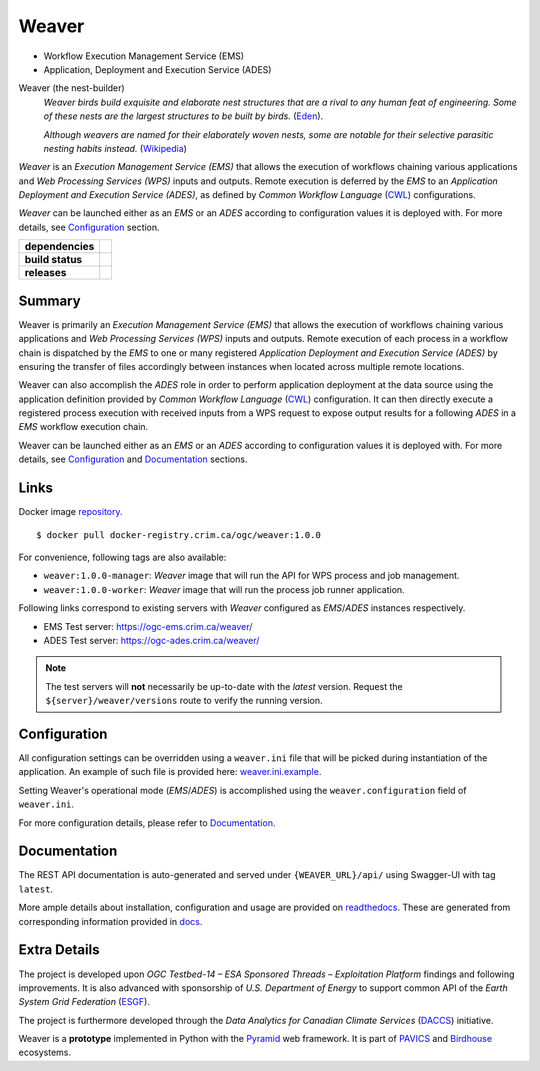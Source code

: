 =============================================
Weaver
=============================================

* Workflow Execution Management Service (EMS)
* Application, Deployment and Execution Service (ADES)

Weaver (the nest-builder)
  *Weaver birds build exquisite and elaborate nest structures that are a rival to any human feat of engineering.
  Some of these nests are the largest structures to be built by birds.*
  (`Eden <https://eden.uktv.co.uk/animals/birds/article/weaver-birds/>`_).

  *Although weavers are named for their elaborately woven nests, some are notable for their selective parasitic
  nesting habits instead.*
  (`Wikipedia <https://en.wikipedia.org/wiki/Ploceidae>`_)

`Weaver` is an `Execution Management Service (EMS)` that allows the execution of workflows chaining various
applications and `Web Processing Services (WPS)` inputs and outputs. Remote execution is deferred by the `EMS` to an
`Application Deployment and Execution Service (ADES)`, as defined by `Common Workflow Language` (`CWL`_) configurations.

`Weaver` can be launched either as an `EMS` or an `ADES` according to configuration values it is deployed with.
For more details, see `Configuration`_ section.


.. start-badges

.. list-table::
    :stub-columns: 1

    * - dependencies
      - | |py_ver| |requires|
    * - build status
      - | |travis_latest| |travis_tagged| |readthedocs| |coverage| |codacy|
    * - releases
      - | |version| |commits-since| |license|

.. |py_ver| image:: https://img.shields.io/badge/python-2.7%2C%203.5%2B-blue.svg
    :alt: Requires Python 2.7, 3.5+
    :target: https://www.python.org/getit

.. |commits-since| image:: https://img.shields.io/github/commits-since/crim-ca/weaver/1.0.0.svg
    :alt: Commits since latest release
    :target: https://github.com/crim-ca/weaver/compare/1.0.0...master

.. |version| image:: https://img.shields.io/github/tag/crim-ca/weaver.svg?style=flat
    :alt: Latest Tag
    :target: https://github.com/crim-ca/weaver/tree/1.0.0

.. |requires| image:: https://requires.io/github/crim-ca/weaver/requirements.svg?branch=master
    :alt: Requirements Status
    :target: https://requires.io/github/crim-ca/weaver/requirements/?branch=master

.. |travis_latest| image:: https://img.shields.io/travis/com/crim-ca/weaver/master.svg?label=master
    :alt: Travis-CI Build Status (master branch)
    :target: https://travis-ci.com/crim-ca/weaver

.. |travis_tagged| image:: https://img.shields.io/travis/com/crim-ca/weaver/1.0.0.svg?label=1.0.0
    :alt: Travis-CI Build Status (latest tag)
    :target: https://github.com/crim-ca/weaver/tree/1.0.0

.. |readthedocs| image:: https://img.shields.io/readthedocs/pavics-weaver
    :alt: Readthedocs Build Status (master branch)
    :target: `readthedocs`_

.. |coverage| image:: https://img.shields.io/codecov/c/gh/crim-ca/weaver.svg?label=coverage
    :alt: Travis-CI CodeCov Coverage
    :target: https://codecov.io/gh/crim-ca/weaver

.. |codacy| image:: https://api.codacy.com/project/badge/Grade/4f29419c9c91458ea3f0aa6aff11692c
    :alt: Codacy Badge
    :target: https://app.codacy.com/app/fmigneault/weaver?utm_source=github.com&utm_medium=referral&utm_content=crim-ca/weaver&utm_campaign=Badge_Grade_Dashboard

.. |license| image:: https://img.shields.io/github/license/crim-ca/weaver.svg
    :target: https://github.com/crim-ca/weaver/blob/master/LICENSE.txt
    :alt: GitHub License

.. end-badges

----------------
Summary
----------------

Weaver is primarily an *Execution Management Service (EMS)* that allows the execution of workflows chaining various
applications and *Web Processing Services (WPS)* inputs and outputs. Remote execution of each process in a workflow
chain is dispatched by the *EMS* to one or many registered *Application Deployment and Execution Service (ADES)* by
ensuring the transfer of files accordingly between instances when located across multiple remote locations.

Weaver can also accomplish the *ADES* role in order to perform application deployment at the data source using
the application definition provided by *Common Workflow Language* (`CWL`_) configuration. It can then directly execute
a registered process execution with received inputs from a WPS request to expose output results for a following *ADES*
in a *EMS* workflow execution chain.

Weaver can be launched either as an *EMS* or an *ADES* according to configuration values it is deployed with.
For more details, see `Configuration`_ and `Documentation`_ sections.

----------------
Links
----------------

Docker image `repository <https://docker-registry.crim.ca/repositories/3463>`_.

::

    $ docker pull docker-registry.crim.ca/ogc/weaver:1.0.0

For convenience, following tags are also available:

- ``weaver:1.0.0-manager``: `Weaver` image that will run the API for WPS process and job management.
- ``weaver:1.0.0-worker``: `Weaver` image that will run the process job runner application.

Following links correspond to existing servers with `Weaver` configured as *EMS*/*ADES* instances respectively.

- EMS Test server: https://ogc-ems.crim.ca/weaver/
- ADES Test server: https://ogc-ades.crim.ca/weaver/

.. note::
    The test servers will **not** necessarily be up-to-date with the *latest* version.
    Request the ``${server}/weaver/versions`` route to verify the running version.

----------------
Configuration
----------------

All configuration settings can be overridden using a ``weaver.ini`` file that will be picked during
instantiation of the application. An example of such file is provided here: `weaver.ini.example`_.

Setting Weaver's operational mode (*EMS*/*ADES*) is accomplished using the
``weaver.configuration`` field of ``weaver.ini``.

For more configuration details, please refer to Documentation_.

.. _weaver.ini.example: ./config/weaver.ini.example

----------------
Documentation
----------------

The REST API documentation is auto-generated and served under ``{WEAVER_URL}/api/`` using
Swagger-UI with tag ``latest``.

More ample details about installation, configuration and usage are provided on `readthedocs`_.
These are generated from corresponding information provided in `docs`_.

.. _readthedocs: https://pavics-weaver.readthedocs.io
.. _docs: ./docs

----------------
Extra Details
----------------

The project is developed upon *OGC Testbed-14 – ESA Sponsored Threads – Exploitation Platform* findings and
following improvements. It is also advanced with sponsorship of *U.S. Department of Energy* to support common
API of the *Earth System Grid Federation* (`ESGF`_).

The project is furthermore developed through the *Data Analytics for Canadian Climate Services* (`DACCS`_) initiative.

Weaver is a **prototype** implemented in Python with the `Pyramid`_ web framework.
It is part of `PAVICS`_ and `Birdhouse`_ ecosystems.

.. _PAVICS: https://ouranosinc.github.io/pavics-sdi/index.html
.. _Birdhouse: http://bird-house.github.io/
.. _ESGF: https://esgf.llnl.gov/
.. _DACCS: https://app.dimensions.ai/details/grant/grant.8105745
.. _Pyramid: http://www.pylonsproject.org
.. _CWL: https://www.commonwl.org/
